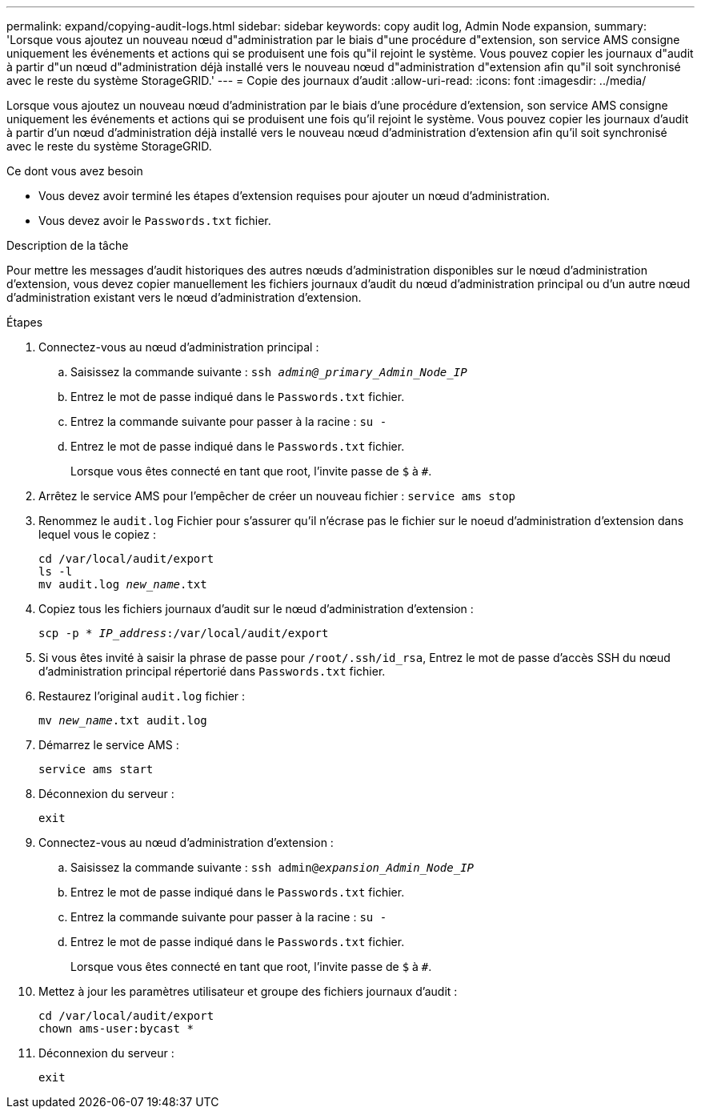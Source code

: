 ---
permalink: expand/copying-audit-logs.html 
sidebar: sidebar 
keywords: copy audit log, Admin Node expansion, 
summary: 'Lorsque vous ajoutez un nouveau nœud d"administration par le biais d"une procédure d"extension, son service AMS consigne uniquement les événements et actions qui se produisent une fois qu"il rejoint le système. Vous pouvez copier les journaux d"audit à partir d"un nœud d"administration déjà installé vers le nouveau nœud d"administration d"extension afin qu"il soit synchronisé avec le reste du système StorageGRID.' 
---
= Copie des journaux d'audit
:allow-uri-read: 
:icons: font
:imagesdir: ../media/


[role="lead"]
Lorsque vous ajoutez un nouveau nœud d'administration par le biais d'une procédure d'extension, son service AMS consigne uniquement les événements et actions qui se produisent une fois qu'il rejoint le système. Vous pouvez copier les journaux d'audit à partir d'un nœud d'administration déjà installé vers le nouveau nœud d'administration d'extension afin qu'il soit synchronisé avec le reste du système StorageGRID.

.Ce dont vous avez besoin
* Vous devez avoir terminé les étapes d'extension requises pour ajouter un nœud d'administration.
* Vous devez avoir le `Passwords.txt` fichier.


.Description de la tâche
Pour mettre les messages d'audit historiques des autres nœuds d'administration disponibles sur le nœud d'administration d'extension, vous devez copier manuellement les fichiers journaux d'audit du nœud d'administration principal ou d'un autre nœud d'administration existant vers le nœud d'administration d'extension.

.Étapes
. Connectez-vous au nœud d'administration principal :
+
.. Saisissez la commande suivante : `ssh _admin@_primary_Admin_Node_IP_`
.. Entrez le mot de passe indiqué dans le `Passwords.txt` fichier.
.. Entrez la commande suivante pour passer à la racine : `su -`
.. Entrez le mot de passe indiqué dans le `Passwords.txt` fichier.
+
Lorsque vous êtes connecté en tant que root, l'invite passe de `$` à `#`.



. Arrêtez le service AMS pour l'empêcher de créer un nouveau fichier : `service ams stop`
. Renommez le `audit.log` Fichier pour s'assurer qu'il n'écrase pas le fichier sur le noeud d'administration d'extension dans lequel vous le copiez :
+
`cd /var/local/audit/export` +
`ls -l` +
`mv audit.log _new_name_.txt`

. Copiez tous les fichiers journaux d'audit sur le nœud d'administration d'extension :
+
`scp -p * _IP_address_:/var/local/audit/export`

. Si vous êtes invité à saisir la phrase de passe pour `/root/.ssh/id_rsa`, Entrez le mot de passe d'accès SSH du nœud d'administration principal répertorié dans `Passwords.txt` fichier.
. Restaurez l'original `audit.log` fichier :
+
`mv _new_name_.txt audit.log`

. Démarrez le service AMS :
+
`service ams start`

. Déconnexion du serveur :
+
`exit`

. Connectez-vous au nœud d'administration d'extension :
+
.. Saisissez la commande suivante : `ssh admin@_expansion_Admin_Node_IP_`
.. Entrez le mot de passe indiqué dans le `Passwords.txt` fichier.
.. Entrez la commande suivante pour passer à la racine : `su -`
.. Entrez le mot de passe indiqué dans le `Passwords.txt` fichier.
+
Lorsque vous êtes connecté en tant que root, l'invite passe de `$` à `#`.



. Mettez à jour les paramètres utilisateur et groupe des fichiers journaux d'audit :
+
`cd /var/local/audit/export` +
`chown ams-user:bycast *`

. Déconnexion du serveur :
+
`exit`


